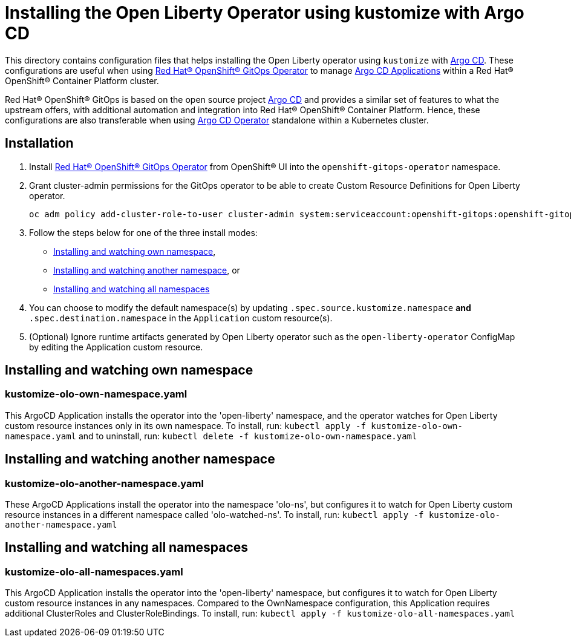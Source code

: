 = Installing the Open Liberty Operator using kustomize with Argo CD

This directory contains configuration files that helps installing the Open Liberty operator
using `kustomize` with link:++https://argoproj.github.io/argo-cd/++[Argo CD]. These configurations
are useful when using link:++https://github.com/redhat-developer/gitops-operator++[Red Hat® OpenShift® GitOps Operator] to manage link:++https://argo-cd.readthedocs.io/en/stable/user-guide/++[Argo CD Applications] within a Red Hat® OpenShift® Container Platform cluster. 

Red Hat® OpenShift® GitOps is based on the open source project link:++https://argoproj.github.io/argo-cd/++[Argo CD] and provides a similar set of features to what the upstream offers, with additional automation and integration into Red Hat® OpenShift® Container Platform. Hence, these configurations are also transferable when using link:++https://argocd-operator.readthedocs.io/en/latest/++[Argo CD Operator] standalone within a Kubernetes cluster. 

== Installation

1. Install link:++https://github.com/redhat-developer/gitops-operator++[Red Hat® OpenShift® GitOps Operator] from OpenShift® UI into the `openshift-gitops-operator` namespace.
2. Grant cluster-admin permissions for the GitOps operator to be able to create Custom Resource Definitions for Open Liberty operator. 
        
    
    oc adm policy add-cluster-role-to-user cluster-admin system:serviceaccount:openshift-gitops:openshift-gitops-argocd-application-controller -n openshift-gitops
    
3. Follow the steps below for one of the three install modes: 

- link:++#installing-and-watching-own-namespace++[Installing and watching own namespace],
- link:++#installing-and-watching-another-namespace++[Installing and watching another namespace], or
- link:++#installing-and-watching-all-namespaces++[Installing and watching all namespaces]

3. You can choose to modify the default namespace(s) by updating `.spec.source.kustomize.namespace` **and** `.spec.destination.namespace` in the `Application` custom resource(s).
4. (Optional) Ignore runtime artifacts generated by Open Liberty operator such as the `open-liberty-operator` ConfigMap by editing the Application custom resource.

== Installing and watching own namespace

=== kustomize-olo-own-namespace.yaml
This ArgoCD Application installs the operator into the 'open-liberty' namespace,
and the operator watches for Open Liberty custom resource instances only in its own namespace.
To install, run: `kubectl apply -f kustomize-olo-own-namespace.yaml` and to uninstall, run: `kubectl delete -f kustomize-olo-own-namespace.yaml`


== Installing and watching another namespace

=== kustomize-olo-another-namespace.yaml
These ArgoCD Applications install the operator into the namespace 'olo-ns', but configures it to
watch for Open Liberty custom resource instances in a different namespace called 'olo-watched-ns'. To install, run:  `kubectl apply -f kustomize-olo-another-namespace.yaml`

== Installing and watching all namespaces

=== kustomize-olo-all-namespaces.yaml
This ArgoCD Application installs the operator into the 'open-liberty' namespace,
but configures it to watch for Open Liberty custom resource instances in any namespaces.
Compared to the OwnNamespace configuration, this Application requires additional ClusterRoles and ClusterRoleBindings.
To install, run: `kubectl apply -f kustomize-olo-all-namespaces.yaml`